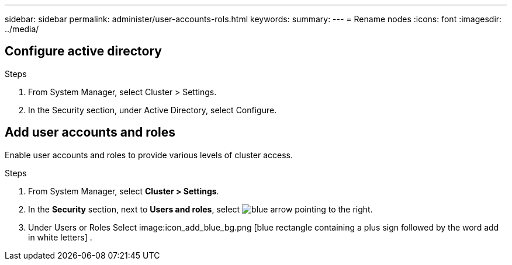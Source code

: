 ---
sidebar: sidebar
permalink: administer/user-accounts-rols.html
keywords: 
summary:
---
= Rename nodes
:icons: font
:imagesdir: ../media/

[.lead]

== Configure active directory

.Steps

1.	From System Manager, select Cluster > Settings.
2.	In the Security section, under Active Directory, select Configure.


== Add user accounts and roles

Enable user accounts and roles to provide various levels of cluster access.

.Steps

1.	From System Manager, select *Cluster > Settings*.
2.	In the *Security* section, next to *Users and roles*, select image:icon_arrow.gif[blue arrow pointing to the right].
3.	Under Users or Roles Select image:icon_add_blue_bg.png [blue rectangle containing a plus sign followed by the word add in white letters] . 

// ONTAPDOC 1930, 2024 Sept 24
